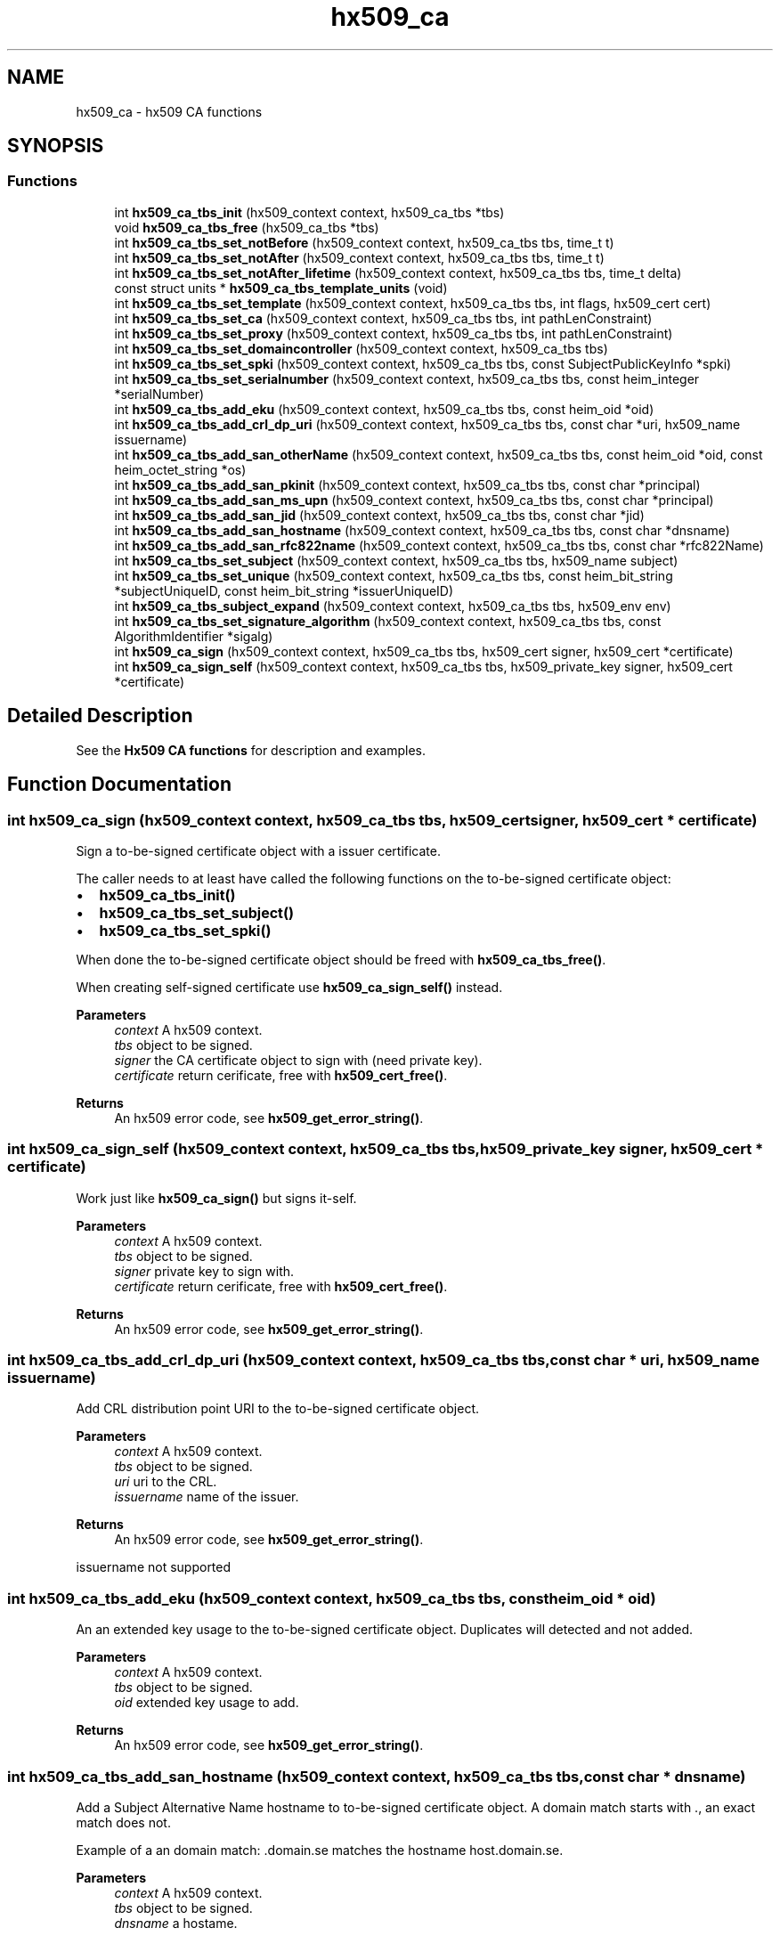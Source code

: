.TH "hx509_ca" 3 "Tue Nov 15 2022" "Version 7.8.0" "Heimdal x509 library" \" -*- nroff -*-
.ad l
.nh
.SH NAME
hx509_ca \- hx509 CA functions
.SH SYNOPSIS
.br
.PP
.SS "Functions"

.in +1c
.ti -1c
.RI "int \fBhx509_ca_tbs_init\fP (hx509_context context, hx509_ca_tbs *tbs)"
.br
.ti -1c
.RI "void \fBhx509_ca_tbs_free\fP (hx509_ca_tbs *tbs)"
.br
.ti -1c
.RI "int \fBhx509_ca_tbs_set_notBefore\fP (hx509_context context, hx509_ca_tbs tbs, time_t t)"
.br
.ti -1c
.RI "int \fBhx509_ca_tbs_set_notAfter\fP (hx509_context context, hx509_ca_tbs tbs, time_t t)"
.br
.ti -1c
.RI "int \fBhx509_ca_tbs_set_notAfter_lifetime\fP (hx509_context context, hx509_ca_tbs tbs, time_t delta)"
.br
.ti -1c
.RI "const struct units * \fBhx509_ca_tbs_template_units\fP (void)"
.br
.ti -1c
.RI "int \fBhx509_ca_tbs_set_template\fP (hx509_context context, hx509_ca_tbs tbs, int flags, hx509_cert cert)"
.br
.ti -1c
.RI "int \fBhx509_ca_tbs_set_ca\fP (hx509_context context, hx509_ca_tbs tbs, int pathLenConstraint)"
.br
.ti -1c
.RI "int \fBhx509_ca_tbs_set_proxy\fP (hx509_context context, hx509_ca_tbs tbs, int pathLenConstraint)"
.br
.ti -1c
.RI "int \fBhx509_ca_tbs_set_domaincontroller\fP (hx509_context context, hx509_ca_tbs tbs)"
.br
.ti -1c
.RI "int \fBhx509_ca_tbs_set_spki\fP (hx509_context context, hx509_ca_tbs tbs, const SubjectPublicKeyInfo *spki)"
.br
.ti -1c
.RI "int \fBhx509_ca_tbs_set_serialnumber\fP (hx509_context context, hx509_ca_tbs tbs, const heim_integer *serialNumber)"
.br
.ti -1c
.RI "int \fBhx509_ca_tbs_add_eku\fP (hx509_context context, hx509_ca_tbs tbs, const heim_oid *oid)"
.br
.ti -1c
.RI "int \fBhx509_ca_tbs_add_crl_dp_uri\fP (hx509_context context, hx509_ca_tbs tbs, const char *uri, hx509_name issuername)"
.br
.ti -1c
.RI "int \fBhx509_ca_tbs_add_san_otherName\fP (hx509_context context, hx509_ca_tbs tbs, const heim_oid *oid, const heim_octet_string *os)"
.br
.ti -1c
.RI "int \fBhx509_ca_tbs_add_san_pkinit\fP (hx509_context context, hx509_ca_tbs tbs, const char *principal)"
.br
.ti -1c
.RI "int \fBhx509_ca_tbs_add_san_ms_upn\fP (hx509_context context, hx509_ca_tbs tbs, const char *principal)"
.br
.ti -1c
.RI "int \fBhx509_ca_tbs_add_san_jid\fP (hx509_context context, hx509_ca_tbs tbs, const char *jid)"
.br
.ti -1c
.RI "int \fBhx509_ca_tbs_add_san_hostname\fP (hx509_context context, hx509_ca_tbs tbs, const char *dnsname)"
.br
.ti -1c
.RI "int \fBhx509_ca_tbs_add_san_rfc822name\fP (hx509_context context, hx509_ca_tbs tbs, const char *rfc822Name)"
.br
.ti -1c
.RI "int \fBhx509_ca_tbs_set_subject\fP (hx509_context context, hx509_ca_tbs tbs, hx509_name subject)"
.br
.ti -1c
.RI "int \fBhx509_ca_tbs_set_unique\fP (hx509_context context, hx509_ca_tbs tbs, const heim_bit_string *subjectUniqueID, const heim_bit_string *issuerUniqueID)"
.br
.ti -1c
.RI "int \fBhx509_ca_tbs_subject_expand\fP (hx509_context context, hx509_ca_tbs tbs, hx509_env env)"
.br
.ti -1c
.RI "int \fBhx509_ca_tbs_set_signature_algorithm\fP (hx509_context context, hx509_ca_tbs tbs, const AlgorithmIdentifier *sigalg)"
.br
.ti -1c
.RI "int \fBhx509_ca_sign\fP (hx509_context context, hx509_ca_tbs tbs, hx509_cert signer, hx509_cert *certificate)"
.br
.ti -1c
.RI "int \fBhx509_ca_sign_self\fP (hx509_context context, hx509_ca_tbs tbs, hx509_private_key signer, hx509_cert *certificate)"
.br
.in -1c
.SH "Detailed Description"
.PP 
See the \fBHx509 CA functions\fP for description and examples\&. 
.SH "Function Documentation"
.PP 
.SS "int hx509_ca_sign (hx509_context context, hx509_ca_tbs tbs, hx509_cert signer, hx509_cert * certificate)"
Sign a to-be-signed certificate object with a issuer certificate\&.
.PP
The caller needs to at least have called the following functions on the to-be-signed certificate object:
.IP "\(bu" 2
\fBhx509_ca_tbs_init()\fP
.IP "\(bu" 2
\fBhx509_ca_tbs_set_subject()\fP
.IP "\(bu" 2
\fBhx509_ca_tbs_set_spki()\fP
.PP
.PP
When done the to-be-signed certificate object should be freed with \fBhx509_ca_tbs_free()\fP\&.
.PP
When creating self-signed certificate use \fBhx509_ca_sign_self()\fP instead\&.
.PP
\fBParameters\fP
.RS 4
\fIcontext\fP A hx509 context\&. 
.br
\fItbs\fP object to be signed\&. 
.br
\fIsigner\fP the CA certificate object to sign with (need private key)\&. 
.br
\fIcertificate\fP return cerificate, free with \fBhx509_cert_free()\fP\&.
.RE
.PP
\fBReturns\fP
.RS 4
An hx509 error code, see \fBhx509_get_error_string()\fP\&. 
.RE
.PP

.SS "int hx509_ca_sign_self (hx509_context context, hx509_ca_tbs tbs, hx509_private_key signer, hx509_cert * certificate)"
Work just like \fBhx509_ca_sign()\fP but signs it-self\&.
.PP
\fBParameters\fP
.RS 4
\fIcontext\fP A hx509 context\&. 
.br
\fItbs\fP object to be signed\&. 
.br
\fIsigner\fP private key to sign with\&. 
.br
\fIcertificate\fP return cerificate, free with \fBhx509_cert_free()\fP\&.
.RE
.PP
\fBReturns\fP
.RS 4
An hx509 error code, see \fBhx509_get_error_string()\fP\&. 
.RE
.PP

.SS "int hx509_ca_tbs_add_crl_dp_uri (hx509_context context, hx509_ca_tbs tbs, const char * uri, hx509_name issuername)"
Add CRL distribution point URI to the to-be-signed certificate object\&.
.PP
\fBParameters\fP
.RS 4
\fIcontext\fP A hx509 context\&. 
.br
\fItbs\fP object to be signed\&. 
.br
\fIuri\fP uri to the CRL\&. 
.br
\fIissuername\fP name of the issuer\&.
.RE
.PP
\fBReturns\fP
.RS 4
An hx509 error code, see \fBhx509_get_error_string()\fP\&. 
.RE
.PP
issuername not supported
.SS "int hx509_ca_tbs_add_eku (hx509_context context, hx509_ca_tbs tbs, const heim_oid * oid)"
An an extended key usage to the to-be-signed certificate object\&. Duplicates will detected and not added\&.
.PP
\fBParameters\fP
.RS 4
\fIcontext\fP A hx509 context\&. 
.br
\fItbs\fP object to be signed\&. 
.br
\fIoid\fP extended key usage to add\&.
.RE
.PP
\fBReturns\fP
.RS 4
An hx509 error code, see \fBhx509_get_error_string()\fP\&. 
.RE
.PP

.SS "int hx509_ca_tbs_add_san_hostname (hx509_context context, hx509_ca_tbs tbs, const char * dnsname)"
Add a Subject Alternative Name hostname to to-be-signed certificate object\&. A domain match starts with \&., an exact match does not\&.
.PP
Example of a an domain match: \&.domain\&.se matches the hostname host\&.domain\&.se\&.
.PP
\fBParameters\fP
.RS 4
\fIcontext\fP A hx509 context\&. 
.br
\fItbs\fP object to be signed\&. 
.br
\fIdnsname\fP a hostame\&.
.RE
.PP
\fBReturns\fP
.RS 4
An hx509 error code, see \fBhx509_get_error_string()\fP\&. 
.RE
.PP

.SS "int hx509_ca_tbs_add_san_jid (hx509_context context, hx509_ca_tbs tbs, const char * jid)"
Add a Jabber/XMPP jid Subject Alternative Name to the to-be-signed certificate object\&. The jid is an UTF8 string\&.
.PP
\fBParameters\fP
.RS 4
\fIcontext\fP A hx509 context\&. 
.br
\fItbs\fP object to be signed\&. 
.br
\fIjid\fP string of an a jabber id in UTF8\&.
.RE
.PP
\fBReturns\fP
.RS 4
An hx509 error code, see \fBhx509_get_error_string()\fP\&. 
.RE
.PP

.SS "int hx509_ca_tbs_add_san_ms_upn (hx509_context context, hx509_ca_tbs tbs, const char * principal)"
Add Microsoft UPN Subject Alternative Name to the to-be-signed certificate object\&. The principal string is a UTF8 string\&.
.PP
\fBParameters\fP
.RS 4
\fIcontext\fP A hx509 context\&. 
.br
\fItbs\fP object to be signed\&. 
.br
\fIprincipal\fP Microsoft UPN string\&.
.RE
.PP
\fBReturns\fP
.RS 4
An hx509 error code, see \fBhx509_get_error_string()\fP\&. 
.RE
.PP

.SS "int hx509_ca_tbs_add_san_otherName (hx509_context context, hx509_ca_tbs tbs, const heim_oid * oid, const heim_octet_string * os)"
Add Subject Alternative Name otherName to the to-be-signed certificate object\&.
.PP
\fBParameters\fP
.RS 4
\fIcontext\fP A hx509 context\&. 
.br
\fItbs\fP object to be signed\&. 
.br
\fIoid\fP the oid of the OtherName\&. 
.br
\fIos\fP data in the other name\&.
.RE
.PP
\fBReturns\fP
.RS 4
An hx509 error code, see \fBhx509_get_error_string()\fP\&. 
.RE
.PP

.SS "int hx509_ca_tbs_add_san_pkinit (hx509_context context, hx509_ca_tbs tbs, const char * principal)"
Add Kerberos Subject Alternative Name to the to-be-signed certificate object\&. The principal string is a UTF8 string\&.
.PP
\fBParameters\fP
.RS 4
\fIcontext\fP A hx509 context\&. 
.br
\fItbs\fP object to be signed\&. 
.br
\fIprincipal\fP Kerberos principal to add to the certificate\&.
.RE
.PP
\fBReturns\fP
.RS 4
An hx509 error code, see \fBhx509_get_error_string()\fP\&. 
.RE
.PP

.SS "int hx509_ca_tbs_add_san_rfc822name (hx509_context context, hx509_ca_tbs tbs, const char * rfc822Name)"
Add a Subject Alternative Name rfc822 (email address) to to-be-signed certificate object\&.
.PP
\fBParameters\fP
.RS 4
\fIcontext\fP A hx509 context\&. 
.br
\fItbs\fP object to be signed\&. 
.br
\fIrfc822Name\fP a string to a email address\&.
.RE
.PP
\fBReturns\fP
.RS 4
An hx509 error code, see \fBhx509_get_error_string()\fP\&. 
.RE
.PP

.SS "void hx509_ca_tbs_free (hx509_ca_tbs * tbs)"
Free an To Be Signed object\&.
.PP
\fBParameters\fP
.RS 4
\fItbs\fP object to free\&. 
.RE
.PP

.SS "int hx509_ca_tbs_init (hx509_context context, hx509_ca_tbs * tbs)"
Allocate an to-be-signed certificate object that will be converted into an certificate\&.
.PP
\fBParameters\fP
.RS 4
\fIcontext\fP A hx509 context\&. 
.br
\fItbs\fP returned to-be-signed certicate object, free with \fBhx509_ca_tbs_free()\fP\&.
.RE
.PP
\fBReturns\fP
.RS 4
An hx509 error code, see \fBhx509_get_error_string()\fP\&. 
.RE
.PP

.SS "int hx509_ca_tbs_set_ca (hx509_context context, hx509_ca_tbs tbs, int pathLenConstraint)"
Make the to-be-signed certificate object a CA certificate\&. If the pathLenConstraint is negative path length constraint is used\&.
.PP
\fBParameters\fP
.RS 4
\fIcontext\fP A hx509 context\&. 
.br
\fItbs\fP object to be signed\&. 
.br
\fIpathLenConstraint\fP path length constraint, negative, no constraint\&.
.RE
.PP
\fBReturns\fP
.RS 4
An hx509 error code, see \fBhx509_get_error_string()\fP\&. 
.RE
.PP

.SS "int hx509_ca_tbs_set_domaincontroller (hx509_context context, hx509_ca_tbs tbs)"
Make the to-be-signed certificate object a windows domain controller certificate\&.
.PP
\fBParameters\fP
.RS 4
\fIcontext\fP A hx509 context\&. 
.br
\fItbs\fP object to be signed\&.
.RE
.PP
\fBReturns\fP
.RS 4
An hx509 error code, see \fBhx509_get_error_string()\fP\&. 
.RE
.PP

.SS "int hx509_ca_tbs_set_notAfter (hx509_context context, hx509_ca_tbs tbs, time_t t)"
Set the absolute time when the certificate is valid to\&.
.PP
\fBParameters\fP
.RS 4
\fIcontext\fP A hx509 context\&. 
.br
\fItbs\fP object to be signed\&. 
.br
\fIt\fP time when the certificate will expire
.RE
.PP
\fBReturns\fP
.RS 4
An hx509 error code, see \fBhx509_get_error_string()\fP\&. 
.RE
.PP

.SS "int hx509_ca_tbs_set_notAfter_lifetime (hx509_context context, hx509_ca_tbs tbs, time_t delta)"
Set the relative time when the certificiate is going to expire\&.
.PP
\fBParameters\fP
.RS 4
\fIcontext\fP A hx509 context\&. 
.br
\fItbs\fP object to be signed\&. 
.br
\fIdelta\fP seconds to the certificate is going to expire\&.
.RE
.PP
\fBReturns\fP
.RS 4
An hx509 error code, see \fBhx509_get_error_string()\fP\&. 
.RE
.PP

.SS "int hx509_ca_tbs_set_notBefore (hx509_context context, hx509_ca_tbs tbs, time_t t)"
Set the absolute time when the certificate is valid from\&. If not set the current time will be used\&.
.PP
\fBParameters\fP
.RS 4
\fIcontext\fP A hx509 context\&. 
.br
\fItbs\fP object to be signed\&. 
.br
\fIt\fP time the certificated will start to be valid
.RE
.PP
\fBReturns\fP
.RS 4
An hx509 error code, see \fBhx509_get_error_string()\fP\&. 
.RE
.PP

.SS "int hx509_ca_tbs_set_proxy (hx509_context context, hx509_ca_tbs tbs, int pathLenConstraint)"
Make the to-be-signed certificate object a proxy certificate\&. If the pathLenConstraint is negative path length constraint is used\&.
.PP
\fBParameters\fP
.RS 4
\fIcontext\fP A hx509 context\&. 
.br
\fItbs\fP object to be signed\&. 
.br
\fIpathLenConstraint\fP path length constraint, negative, no constraint\&.
.RE
.PP
\fBReturns\fP
.RS 4
An hx509 error code, see \fBhx509_get_error_string()\fP\&. 
.RE
.PP

.SS "int hx509_ca_tbs_set_serialnumber (hx509_context context, hx509_ca_tbs tbs, const heim_integer * serialNumber)"
Set the serial number to use for to-be-signed certificate object\&.
.PP
\fBParameters\fP
.RS 4
\fIcontext\fP A hx509 context\&. 
.br
\fItbs\fP object to be signed\&. 
.br
\fIserialNumber\fP serial number to use for the to-be-signed certificate object\&.
.RE
.PP
\fBReturns\fP
.RS 4
An hx509 error code, see \fBhx509_get_error_string()\fP\&. 
.RE
.PP

.SS "int hx509_ca_tbs_set_signature_algorithm (hx509_context context, hx509_ca_tbs tbs, const AlgorithmIdentifier * sigalg)"
Set signature algorithm on the to be signed certificate
.PP
\fBParameters\fP
.RS 4
\fIcontext\fP A hx509 context\&. 
.br
\fItbs\fP object to be signed\&. 
.br
\fIsigalg\fP signature algorithm to use
.RE
.PP
\fBReturns\fP
.RS 4
An hx509 error code, see \fBhx509_get_error_string()\fP\&. 
.RE
.PP

.SS "int hx509_ca_tbs_set_spki (hx509_context context, hx509_ca_tbs tbs, const SubjectPublicKeyInfo * spki)"
Set the subject public key info (SPKI) in the to-be-signed certificate object\&. SPKI is the public key and key related parameters in the certificate\&.
.PP
\fBParameters\fP
.RS 4
\fIcontext\fP A hx509 context\&. 
.br
\fItbs\fP object to be signed\&. 
.br
\fIspki\fP subject public key info to use for the to-be-signed certificate object\&.
.RE
.PP
\fBReturns\fP
.RS 4
An hx509 error code, see \fBhx509_get_error_string()\fP\&. 
.RE
.PP

.SS "int hx509_ca_tbs_set_subject (hx509_context context, hx509_ca_tbs tbs, hx509_name subject)"
Set the subject name of a to-be-signed certificate object\&.
.PP
\fBParameters\fP
.RS 4
\fIcontext\fP A hx509 context\&. 
.br
\fItbs\fP object to be signed\&. 
.br
\fIsubject\fP the name to set a subject\&.
.RE
.PP
\fBReturns\fP
.RS 4
An hx509 error code, see \fBhx509_get_error_string()\fP\&. 
.RE
.PP

.SS "int hx509_ca_tbs_set_template (hx509_context context, hx509_ca_tbs tbs, int flags, hx509_cert cert)"
Initialize the to-be-signed certificate object from a template certifiate\&.
.PP
\fBParameters\fP
.RS 4
\fIcontext\fP A hx509 context\&. 
.br
\fItbs\fP object to be signed\&. 
.br
\fIflags\fP bit field selecting what to copy from the template certifiate\&. 
.br
\fIcert\fP template certificate\&.
.RE
.PP
\fBReturns\fP
.RS 4
An hx509 error code, see \fBhx509_get_error_string()\fP\&. 
.RE
.PP

.SS "int hx509_ca_tbs_set_unique (hx509_context context, hx509_ca_tbs tbs, const heim_bit_string * subjectUniqueID, const heim_bit_string * issuerUniqueID)"
Set the issuerUniqueID and subjectUniqueID
.PP
These are only supposed to be used considered with version 2 certificates, replaced by the two extensions SubjectKeyIdentifier and IssuerKeyIdentifier\&. This function is to allow application using legacy protocol to issue them\&.
.PP
\fBParameters\fP
.RS 4
\fIcontext\fP A hx509 context\&. 
.br
\fItbs\fP object to be signed\&. 
.br
\fIissuerUniqueID\fP to be set 
.br
\fIsubjectUniqueID\fP to be set
.RE
.PP
\fBReturns\fP
.RS 4
An hx509 error code, see \fBhx509_get_error_string()\fP\&. 
.RE
.PP

.SS "int hx509_ca_tbs_subject_expand (hx509_context context, hx509_ca_tbs tbs, hx509_env env)"
Expand the the subject name in the to-be-signed certificate object using \fBhx509_name_expand()\fP\&.
.PP
\fBParameters\fP
.RS 4
\fIcontext\fP A hx509 context\&. 
.br
\fItbs\fP object to be signed\&. 
.br
\fIenv\fP environment variable to expand variables in the subject name, see hx509_env_init()\&.
.RE
.PP
\fBReturns\fP
.RS 4
An hx509 error code, see \fBhx509_get_error_string()\fP\&. 
.RE
.PP

.SS "const struct units* hx509_ca_tbs_template_units (void)"
Make of template units, use to build flags argument to \fBhx509_ca_tbs_set_template()\fP with parse_units()\&.
.PP
\fBReturns\fP
.RS 4
an units structure\&. 
.RE
.PP

.SH "Author"
.PP 
Generated automatically by Doxygen for Heimdal x509 library from the source code\&.
